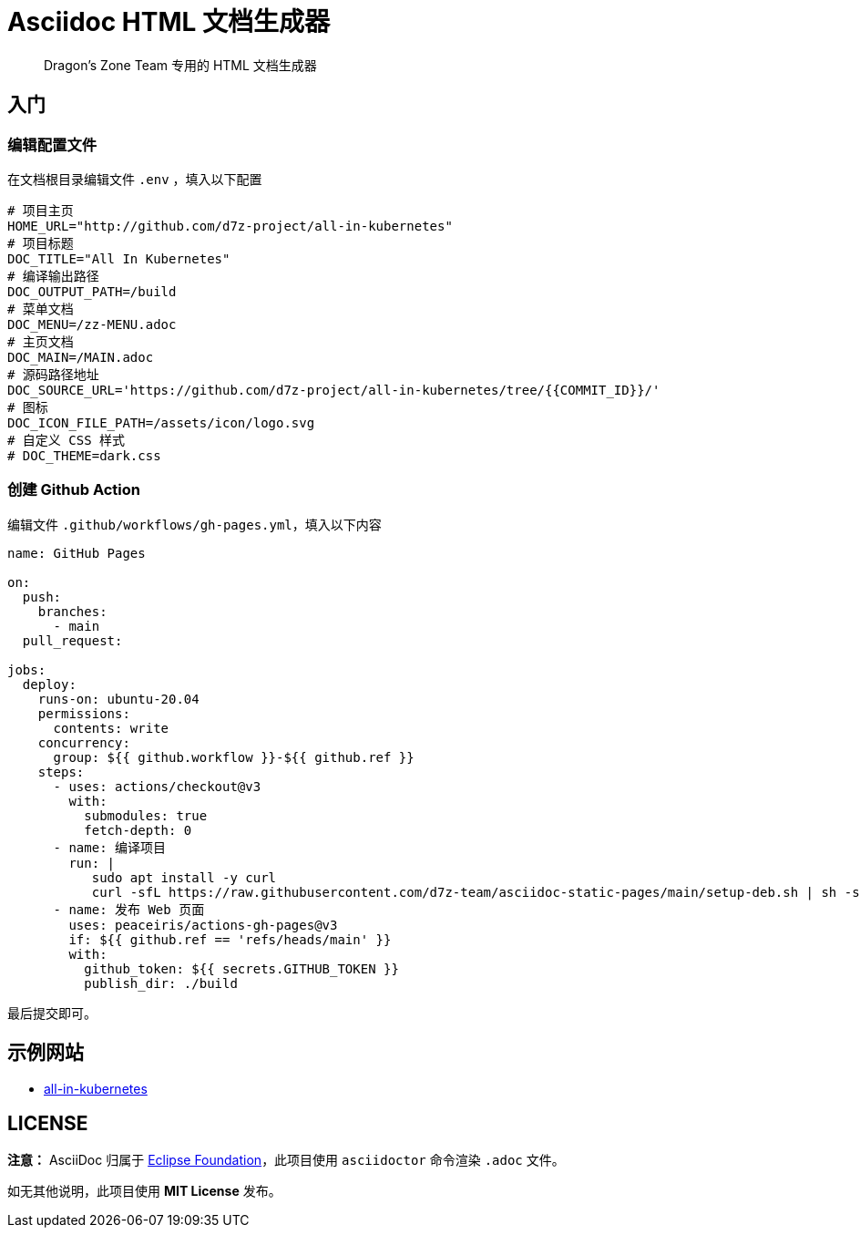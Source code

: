 = Asciidoc HTML 文档生成器

> Dragon's Zone Team 专用的 HTML 文档生成器

== 入门

=== 编辑配置文件

在文档根目录编辑文件 `.env` ，填入以下配置

[source%linenums,bash]
----
# 项目主页
HOME_URL="http://github.com/d7z-project/all-in-kubernetes"
# 项目标题
DOC_TITLE="All In Kubernetes"
# 编译输出路径
DOC_OUTPUT_PATH=/build
# 菜单文档
DOC_MENU=/zz-MENU.adoc
# 主页文档
DOC_MAIN=/MAIN.adoc
# 源码路径地址
DOC_SOURCE_URL='https://github.com/d7z-project/all-in-kubernetes/tree/{{COMMIT_ID}}/'
# 图标
DOC_ICON_FILE_PATH=/assets/icon/logo.svg
# 自定义 CSS 样式
# DOC_THEME=dark.css

----

=== 创建 Github Action

编辑文件 `.github/workflows/gh-pages.yml`，填入以下内容

[source%linenums,yaml]
----
name: GitHub Pages

on:
  push:
    branches:
      - main
  pull_request:

jobs:
  deploy:
    runs-on: ubuntu-20.04
    permissions:
      contents: write
    concurrency:
      group: ${{ github.workflow }}-${{ github.ref }}
    steps:
      - uses: actions/checkout@v3
        with:
          submodules: true
          fetch-depth: 0
      - name: 编译项目
        run: |
           sudo apt install -y curl
           curl -sfL https://raw.githubusercontent.com/d7z-team/asciidoc-static-pages/main/setup-deb.sh | sh -s - `pwd`
      - name: 发布 Web 页面
        uses: peaceiris/actions-gh-pages@v3
        if: ${{ github.ref == 'refs/heads/main' }}
        with:
          github_token: ${{ secrets.GITHUB_TOKEN }}
          publish_dir: ./build
----

最后提交即可。

== 示例网站

* link:https://all-in-kubernetes.docs.d7z.net/[all-in-kubernetes]

== LICENSE

*注意：* AsciiDoc 归属于 link:https://www.eclipse.org/org/[Eclipse Foundation]，此项目使用 `asciidoctor` 命令渲染 `.adoc` 文件。


如无其他说明，此项目使用 *MIT License* 发布。
